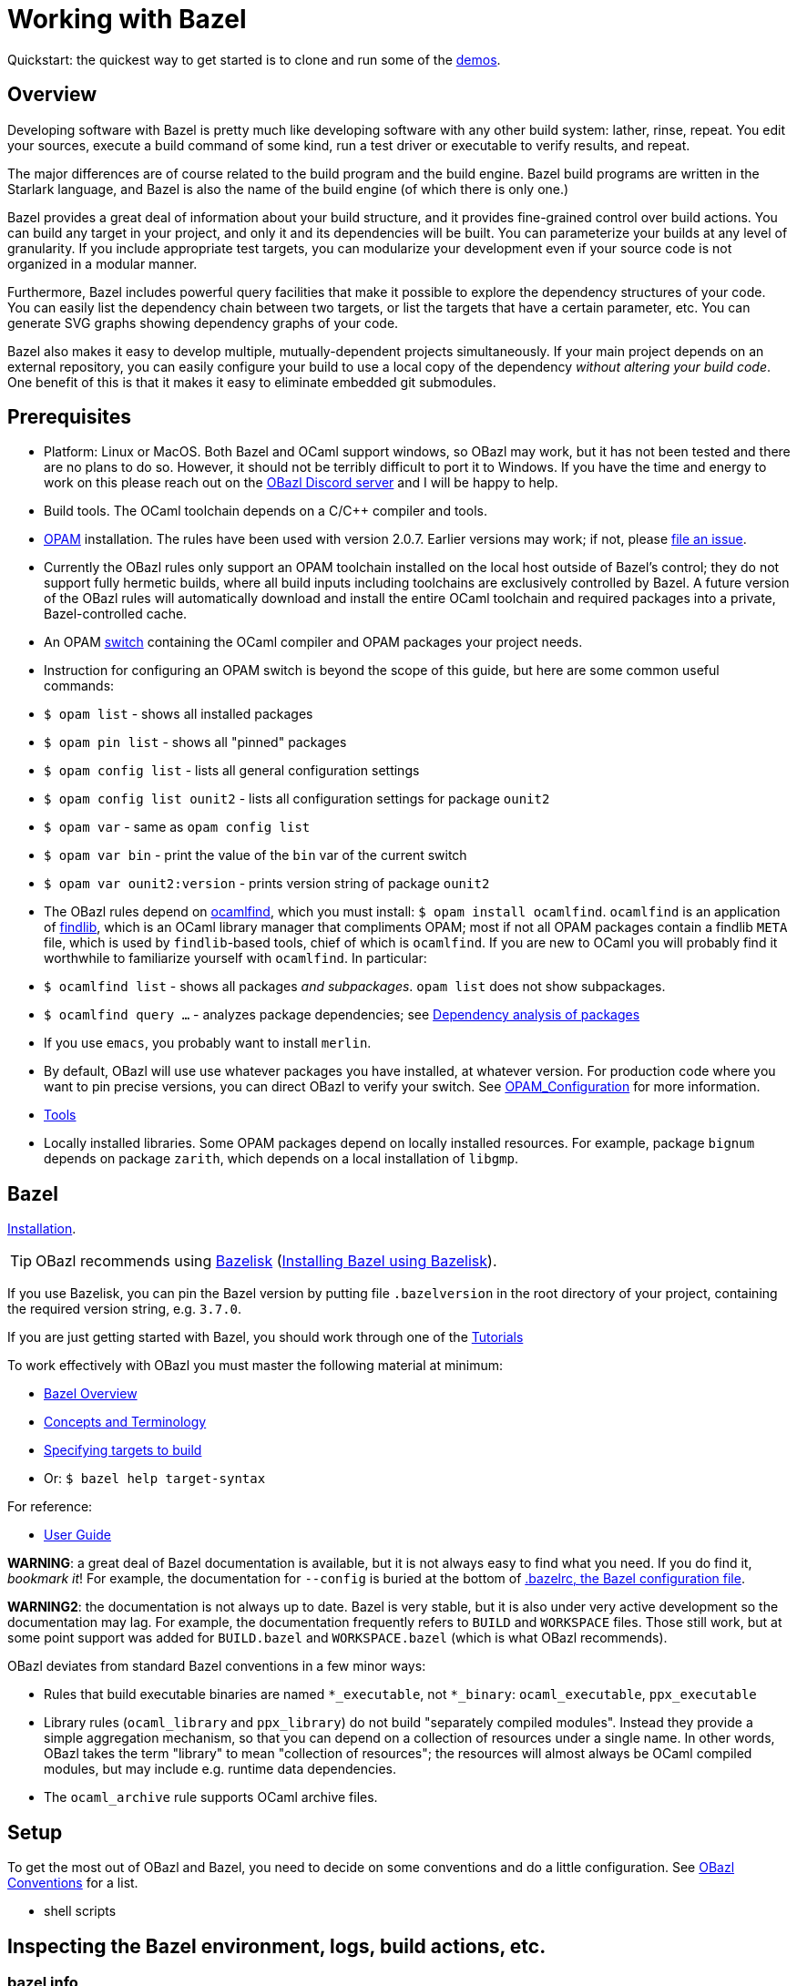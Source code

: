 = Working with Bazel
:page-layout: page_tools_opam
:page-pkg: tools_opam
:page-doc: ug
// :page-sidebar: false
:page-permalink: rules-ocaml/user-guide/working-with-bazel
:page-tags: [bazel]
:page-keywords: notes, tips, cautions, warnings, admonitions
:page-last_updated: May 2, 2022
:page-toc: true


Quickstart: the quickest way to get started is to clone and run some of the
link:https://github.com/obazl/dev_obazl[demos].

// * link:#overview[Overview]
// * link:#prerequisites[Prerequisites]
// * link:#bazel[Bazel]
// * link:#setup[Setup]
// * link:#inspection[Inspecting the Bazel environment, logs, actions, etc.]
//   * link:#bazel_info[bazel info]
//   * link:#command_log[command_log]
//   * link:#output_base[output_base]
//   * link:#actions[actions]
// * link:#tips[Useful tips]
// * link:#externals[Working with external repositories]

== Overview

Developing software with Bazel is pretty much like developing software
with any other build system: lather, rinse, repeat. You edit your
sources, execute a build command of some kind, run a test driver or
executable to verify results, and repeat.

The major differences are of course related to the build program and
the build engine. Bazel build programs are written in the Starlark
language, and Bazel is also the name of the build engine (of which
there is only one.)

Bazel provides a great deal of information about your build structure,
and it provides fine-grained control over build actions. You can build
any target in your project, and only it and its dependencies will be
built. You can parameterize your builds at any level of granularity.
If you include appropriate test targets, you can modularize your
development even if your source code is not organized in a modular
manner.

Furthermore, Bazel includes powerful query facilities that make it
possible to explore the dependency structures of your code. You can
easily list the dependency chain between two targets, or list the
targets that have a certain parameter, etc. You can generate SVG
graphs showing dependency graphs of your code.

Bazel also makes it easy to develop multiple, mutually-dependent
projects simultaneously. If your main project depends on an external
repository, you can easily configure your build to use a local copy of
the dependency _without altering your build code_. One benefit of this
is that it makes it easy to eliminate embedded git submodules.

== Prerequisites

* Platform: Linux or MacOS. Both Bazel and OCaml support windows, so
  OBazl may work, but it has not been tested and there are no plans to
  do so. However, it should not be terribly difficult to port it to
  Windows. If you have the time and energy to work on this please
  reach out on the link:https://discord.gg/PHSAW5DUva[OBazl Discord
  server] and I will be happy to help.

* Build tools. The OCaml toolchain depends on a C/C++ compiler and
  tools.

* link:https://opam.ocaml.org/[OPAM] installation. The rules have been used
  with version 2.0.7. Earlier versions may work; if not, please link:https://github.com/obazl/rules_opam/issues[file
  an issue].

  * Currently the OBazl rules only support an OPAM toolchain installed on
    the local host outside of Bazel's control; they do not support
    fully hermetic builds, where all build inputs including toolchains
    are exclusively controlled by Bazel. A future version of the OBazl
    rules will automatically download and install the entire OCaml
    toolchain and required packages into a private, Bazel-controlled
    cache.

* An OPAM link:https://opam.ocaml.org/doc/Usage.html#opam-switch[switch]
  containing the OCaml compiler and OPAM packages your project needs.

  * Instruction for configuring an OPAM switch is beyond the scope of
    this guide, but here are some common useful commands:

    * `$ opam list` - shows all installed packages
    * `$ opam pin list` - shows all "pinned" packages
    * `$ opam config list` - lists all general configuration settings
    * `$ opam config list ounit2` - lists all configuration settings for package `ounit2`
    * `$ opam var` - same as `opam config list`
    * `$ opam var bin` - print the value of the `bin` var of the current switch
    * `$ opam var ounit2:version` - prints version string of package `ounit2`

  * The OBazl rules depend on link:http://projects.camlcity.org/projects/dl/findlib-1.8.1/doc/ref-html/r17.html[ocamlfind], which you must install: `$
    opam install ocamlfind`. `ocamlfind` is an application of
    link:http://projects.camlcity.org/projects/findlib.html[findlib],
    which is an OCaml library manager that compliments OPAM; most if
    not all OPAM packages contain a findlib `META` file, which is used
    by `findlib`-based tools, chief of which is `ocamlfind`. If you
    are new to OCaml you will probably find it worthwhile to
    familiarize yourself with `ocamlfind`.  In particular:

    * `$ ocamlfind list` - shows all packages _and subpackages_. `opam list` does not show subpackages.

    * `$ ocamlfind query ...` - analyzes package dependencies; see
      link:http://projects.camlcity.org/projects/dl/findlib-1.8.1/doc/guide-html/c161.html[Dependency analysis of
      packages]

  * If you use `emacs`, you probably want to install `merlin`.

  * By default, OBazl will use use whatever packages you have
    installed, at whatever version. For production code where you want
    to pin precise versions, you can direct OBazl to verify your
    switch. See
    link:configuration.md#opamconfig[OPAM_Configuration]
    for more information.

* link:tools.md[Tools]

* Locally installed libraries. Some OPAM packages depend on locally
  installed resources. For example, package `bignum` depends on
  package `zarith`, which depends on a local installation of `libgmp`.

== Bazel

link:https://docs.bazel.build/versions/master/install.html[Installation].

TIP: OBazl recommends using link:https://github.com/bazelbuild/bazelisk[Bazelisk] (link:https://docs.bazel.build/versions/master/install-bazelisk.html[Installing Bazel using Bazelisk]).


If you use Bazelisk, you can pin the Bazel version by putting file
`.bazelversion` in the root directory of your project, containing the
required version string, e.g. `3.7.0`.

If you are just getting started with Bazel, you should work through one of the link:https://docs.bazel.build/versions/master/getting-started.html#tutorials[Tutorials]

To work effectively with OBazl you must master the following material at minimum:

* link:https://docs.bazel.build/versions/master/bazel-overview.html[Bazel Overview]
* link:https://docs.bazel.build/versions/master/build-ref.html[Concepts and Terminology]
* link:https://docs.bazel.build/versions/master/guide.html#specifying-targets-to-build[Specifying targets to build]
  * Or: `$ bazel help target-syntax`

For reference:

* link:https://docs.bazel.build/versions/master/guide.html[User Guide]

**WARNING**: a great deal of Bazel documentation is available, but it
  is not always easy to find what you need. If you do find it,
  _bookmark it_! For example, the documentation for `--config` is
  buried at the bottom of link:https://docs.bazel.build/versions/master/guide.html#bazelrc-the-bazel-configuration-file[.bazelrc, the Bazel configuration file].

**WARNING2**: the documentation is not always up to date. Bazel is
  very stable, but it is also under very active development so the
  documentation may lag. For example, the documentation frequently
  refers to `BUILD` and `WORKSPACE` files. Those still work, but at
  some point support was added for `BUILD.bazel` and `WORKSPACE.bazel`
  (which is what OBazl recommends).

OBazl deviates from standard Bazel conventions in a few minor ways:

* Rules that build executable binaries are named `*_executable`, not
  `*_binary`: `ocaml_executable`, `ppx_executable`

* Library rules (`ocaml_library` and `ppx_library`) do not build
  "separately compiled modules". Instead they provide a simple
  aggregation mechanism, so that you can depend on a collection of
  resources under a single name. In other words, OBazl takes the term
  "library" to mean "collection of resources"; the resources will
  almost always be OCaml compiled modules, but may include e.g.
  runtime data dependencies.

* The `ocaml_archive` rule supports OCaml archive files.

== Setup

To get the most out of OBazl and Bazel, you need to decide on some
conventions and do a little configuration. See link:obazl-conventions[OBazl
Conventions] for a list.

* shell scripts

== Inspecting the Bazel environment, logs, build actions, etc.

=== bazel info

The `bazel info` command will print a dictionary listing the
parameters, file locations, etc. that Bazel uses internally. It
supports a large number of options; run `$ bazel help info` to see them
all; to see just the keys for the dictionary, run `$ bazel help info-keys`.

Most of entries in the dictionary, most of the time, can be safely
ignored; but if you run into trouble, two of them can be helpful with
debugging: `command_log` and `output_base`.

=== command_log

Bazel writes logs to a `command_log` file each time it executes a
command; it overwrites the file. You can discover the location of the
file by running `$ bazel info command_log`. Since the output of this
command will overwrite the log file, you must use an alias or shell
script to enable easy browsing.  See the link:conventions.md#aliases[aliases]
recommendation in link:conventions.md[OBazl Conventions] for an example.

=== output_base

The `output_base` directory contains a subdirectory, `external`, that
contains the external repositories your project has configured. You
can browse the `BUILD.bazel` files of an external repo, for example,
to verify that you are using the correct target labels.

=== actions

A single build target may generate multiple build _actions_. For
example, if an `ocaml_module` rule is parameterized with a `ppx`
argument, it will generate two actions: one to transform the source
file with the PPX, and one to compile the result. Each action will
have a command line string.

Normally there is no need to pay these actions any mind, but if
something goes wrong with your build it may be useful to see exactly
what a build rule is doing - what the actions are, what commands and
arguments are used to run the actions, and what the inputs and outputs
are. Fortunately this is easy to do. You can use the [action query]()
facility to print all the actions generated by a rule without actually
running the rule (so it does not trigger any compilation). For
example, the following will print all the actions (and much additional
information) generated by the `//foo/bar:baz` target:

```
$ bazel aquery //foo/bar:baz
```

See link:transparency.md[Transparency] for more information.

==== Compile/link commands

**WARNING**: The current version of OBazl uses
link:http://projects.camlcity.org/projects/dl/findlib-1.8.1/doc/ref-html/r17.html#OCAMLFIND.OCAMLOPT[ocamlfind]
to drive the OCaml toolchain.  **The compile/link options for `ocamlfind` are different than those for the compilers `ocamlc` and `ocamlopt`.**

TODO: flesh this out a bit more.

== Useful tips

* The `clean` command "[r]emoves bazel-created output, including all
  object files, and bazel metadata." It will not refresh repository
  dependencies. Adding the `--expunge` option will delete everything;
  it will also stop the server, so that then next build command will
  start from scratch. You almost never need to do this.

* You should rarely need to run `$ bazel clean`. Bazel caches a
  complete description of the build, so it always knows what needs to
  be rebuilt. However, if you change the build structure - especially
  if you remove build targets - you may need this command to rebuild
  the cache.

* Do spend some time learning to use the query facilities. On a
  project of any size you'll be glad you did.

* To experiment with build rules etc. you can avoid cluttering the
  source tree by creating `dev/BUILD.bazel` and put the rules there.
  Since dependencies are expressed as target labels, you can reach
  into the tree anywhere you like, although you may need to adjust the
  `visibility` attribute of targets.

* Use link:https://github.com/bazelbuild/bazelisk[Bazelisk] to make sure
  you're always using the latest version of Bazel. You can pin the
  version you want by using a `.bazelversion` file.

* You can enable link:https://docs.bazel.build/versions/master/completion.html[command-line completion] (also known as tab-completion) in Bash and Zsh. This lets you tab-complete command names, flags names and flag values, and target names.  Caveat: tab-completion may be an issue for Bazelisk; see link:https://github.com/bazelbuild/bazelisk/issues/29[Support bash autocomplete #29].)

* If you need to make some kind of global change, e.g. renaming a
  target or adding a dependencie to multiple rules, do not
  search-and-replace. Use
  link:https://github.com/bazelbuild/buildtools/tree/master/buildozer[buildozer]
  instead.  (See link:maintenance.md#batch[Batch Editing] for more information.)

== Working with external repositories

* link:https://docs.bazel.build/versions/master/external.html[Working with External Dependencies]

Note in particular: link:https://docs.bazel.build/versions/master/external.html#transitive-dependencies[Transitive dependencies]

To coordinate development of a main directory and external
dependencies, you can override the declared repositories. See link:https://docs.bazel.build/versions/master/external.html#overriding-repositories-from-the-command-line[Overriding repositories from the command line].

Put your `--override` directives in your `user.bazelrc` file (by convention, `dev/user.bazelrc`), and load it from `.bazelrc` with the following line:  `try-import dev/user.bazelrc`
